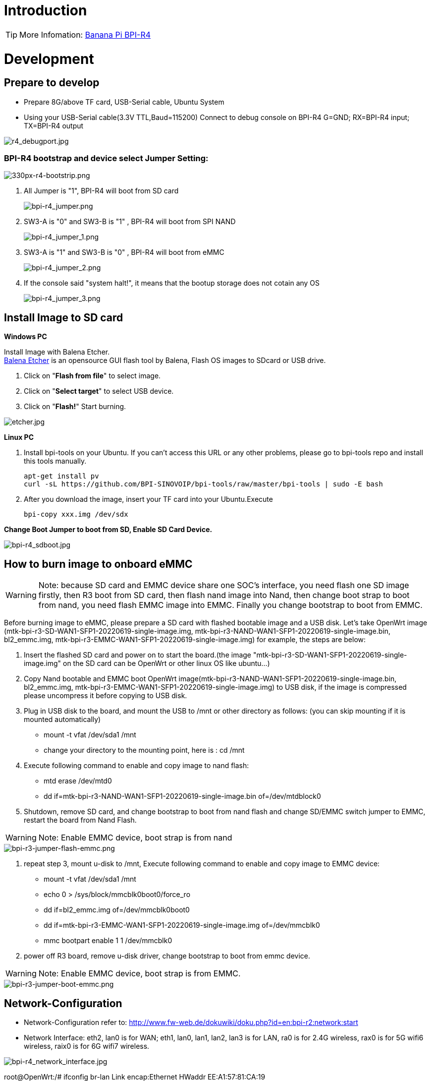 = Introduction

TIP: More Infomation: link:/en/BPI-R4/BananaPi_BPI-R4[Banana Pi BPI-R4]

= Development
== Prepare to develop

* Prepare 8G/above TF card, USB-Serial cable, Ubuntu System
* Using your USB-Serial cable(3.3V TTL,Baud=115200) Connect to debug console on BPI-R4
   G=GND;  RX=BPI-R4 input;  TX=BPI-R4 output


image::/bpi-r4/r4_debugport.jpg[r4_debugport.jpg]

=== BPI-R4 bootstrap and device select Jumper Setting:

image::/bpi-r4/330px-r4-bootstrip.png[330px-r4-bootstrip.png]

. All Jumper is "1", BPI-R4 will boot from SD card 
+
image::/bpi-r4/bpi-r4_jumper.png[bpi-r4_jumper.png]

. SW3-A is "0" and SW3-B is "1" , BPI-R4 will boot from SPI NAND
+
image::/bpi-r4/bpi-r4_jumper_1.png[bpi-r4_jumper_1.png]

. SW3-A is "1" and SW3-B is "0" , BPI-R4 will boot from eMMC
+
image::/bpi-r4/bpi-r4_jumper_2.png[bpi-r4_jumper_2.png]

. If the console said "system halt!", it means that the bootup storage does not cotain any OS
+
image::/bpi-r4/bpi-r4_jumper_3.png[bpi-r4_jumper_3.png]

== Install Image to SD card
**Windows PC**

Install Image with Balena Etcher. +
link:https://balena.io/etcher[Balena Etcher] is an opensource GUI flash tool by Balena, Flash OS images to SDcard or USB drive.

. Click on "**Flash from file**" to select image. 
. Click on "**Select target**" to select USB device. 
. Click on "**Flash!**" Start burning.

image::/picture/etcher.jpg[etcher.jpg]

**Linux PC**

. Install bpi-tools on your Ubuntu. If you can't access this URL or any other problems, please go to bpi-tools repo and install this tools manually.
+
```sh
apt-get install pv
curl -sL https://github.com/BPI-SINOVOIP/bpi-tools/raw/master/bpi-tools | sudo -E bash
```
. After you download the image, insert your TF card into your Ubuntu.Execute 
+
```sh
bpi-copy xxx.img /dev/sdx
```
 
**Change Boot Jumper to boot from SD, Enable SD Card Device.**

image::/picture/bpi-r4_sdboot.jpg[bpi-r4_sdboot.jpg]
== How to burn image to onboard eMMC

WARNING:  Note: because SD card and EMMC device share one SOC's interface, you need flash one SD image firstly, then R3 boot from SD card, then flash nand image into Nand, then change boot strap to boot from nand,  you need flash EMMC image into EMMC. Finally you change bootstrap to boot from EMMC.
 
Before burning image to eMMC, please prepare a SD card with flashed bootable image and a USB disk. Let's take OpenWrt image (mtk-bpi-r3-SD-WAN1-SFP1-20220619-single-image.img, mtk-bpi-r3-NAND-WAN1-SFP1-20220619-single-image.bin, bl2_emmc.img, mtk-bpi-r3-EMMC-WAN1-SFP1-20220619-single-image.img) for example, the steps are below:

 1. Insert the flashed SD card and power on to start the board.(the image "mtk-bpi-r3-SD-WAN1-SFP1-20220619-single-image.img" on the SD card can be OpenWrt or other linux OS like ubuntu...)
 2. Copy Nand bootable and EMMC boot OpenWrt image(mtk-bpi-r3-NAND-WAN1-SFP1-20220619-single-image.bin, bl2_emmc.img, mtk-bpi-r3-EMMC-WAN1-SFP1-20220619-single-image.img) to USB disk, if the image is compressed please uncompress it before copying to USB disk.
 3. Plug in USB disk to the board, and mount the USB to /mnt or other directory as follows: (you can skip mounting if it is mounted automatically)
    * mount -t vfat /dev/sda1 /mnt 
    * change your directory to the mounting point, here is : cd /mnt
 4. Execute following command to enable and copy image to nand flash:
    * mtd erase /dev/mtd0
    * dd if=mtk-bpi-r3-NAND-WAN1-SFP1-20220619-single-image.bin of=/dev/mtdblock0
 5. Shutdown, remove SD card, and change bootstrap to boot from nand flash and change SD/EMMC switch jumper to EMMC, restart the board from Nand Flash.
 
WARNING:  Note: Enable EMMC device, boot strap is from nand

image::/bpi-r4/bpi-r3-jumper-flash-emmc.png[bpi-r3-jumper-flash-emmc.png]

6. repeat step 3, mount u-disk to /mnt, Execute following command to enable and copy image to EMMC device:
    * mount -t vfat /dev/sda1 /mnt
    * echo 0 > /sys/block/mmcblk0boot0/force_ro
    * dd if=bl2_emmc.img of=/dev/mmcblk0boot0
    * dd if=mtk-bpi-r3-EMMC-WAN1-SFP1-20220619-single-image.img of=/dev/mmcblk0
    * mmc bootpart enable 1 1 /dev/mmcblk0
 7. power off R3 board, remove u-disk driver, change bootstrap to boot from emmc device.
 
WARNING:  Note: Enable EMMC device, boot strap is from EMMC.

image::/bpi-r4/bpi-r3-jumper-boot-emmc.png[bpi-r3-jumper-boot-emmc.png]

== Network-Configuration

* Network-Configuration refer to: http://www.fw-web.de/dokuwiki/doku.php?id=en:bpi-r2:network:start

* Network Interface: eth2, lan0 is for WAN; eth1, lan0, lan1, lan2, lan3 is for LAN, ra0 is for 2.4G wireless, rax0 is for 5G wifi6 wireless, raix0 is for 6G wifi7 wireless.

image::/bpi-r4/bpi-r4_network_interface.jpg[bpi-r4_network_interface.jpg]


root@OpenWrt:/# ifconfig
br-lan Link encap:Ethernet HWaddr EE:A1:57:81:CA:19

         inet addr:192.168.1.1  Bcast:192.168.1.255  Mask:255.255.255.0
         inet6 addr: fe80::eca1:57ff:fe81:ca19/64 Scope:Link
         inet6 addr: fd63:8bea:d5ce::1/60 Scope:Global
         UP BROADCAST RUNNING MULTICAST  MTU:1500  Metric:1
         RX packets:0 errors:0 dropped:0 overruns:0 frame:0
         TX packets:15 errors:0 dropped:0 overruns:0 carrier:0
         collisions:0 txqueuelen:1000
         RX bytes:0 (0.0 B)  TX bytes:2418 (2.3 KiB)
br-wan Link encap:Ethernet HWaddr EE:A1:57:81:CA:19

         inet6 addr: fe80::eca1:57ff:fe81:ca19/64 Scope:Link
         UP BROADCAST RUNNING MULTICAST  MTU:1500  Metric:1
         RX packets:0 errors:0 dropped:0 overruns:0 frame:0
         TX packets:34 errors:0 dropped:0 overruns:0 carrier:0
         collisions:0 txqueuelen:1000
         RX bytes:0 (0.0 B)  TX bytes:8538 (8.3 KiB)
eth0 Link encap:Ethernet HWaddr EE:A1:57:81:CA:19

         inet6 addr: fe80::eca1:57ff:fe81:ca19/64 Scope:Link
         UP BROADCAST RUNNING MULTICAST  MTU:1500  Metric:1
         RX packets:0 errors:0 dropped:0 overruns:0 frame:0
         TX packets:32 errors:0 dropped:0 overruns:0 carrier:0
         collisions:0 txqueuelen:1000
         RX bytes:0 (0.0 B)  TX bytes:4408 (4.3 KiB)
         Interrupt:124
eth1 Link encap:Ethernet HWaddr 4A:BB:84:B4:5D:3F

         UP BROADCAST RUNNING MULTICAST  MTU:1500  Metric:1
         RX packets:0 errors:0 dropped:0 overruns:0 frame:0
         TX packets:34 errors:0 dropped:0 overruns:0 carrier:0
         collisions:0 txqueuelen:1000
         RX bytes:0 (0.0 B)  TX bytes:8674 (8.4 KiB)
         Interrupt:124
eth2 Link encap:Ethernet HWaddr 22:02:CE:9C:92:BA

         UP BROADCAST RUNNING MULTICAST  MTU:1500  Metric:1
         RX packets:0 errors:0 dropped:0 overruns:0 frame:0
         TX packets:34 errors:0 dropped:0 overruns:0 carrier:0
         collisions:0 txqueuelen:1000
         RX bytes:0 (0.0 B)  TX bytes:8674 (8.4 KiB)
         Interrupt:124
lan0 Link encap:Ethernet HWaddr EE:A1:57:81:CA:19

         UP BROADCAST MULTICAST  MTU:1500  Metric:1
         RX packets:0 errors:0 dropped:0 overruns:0 frame:0
         TX packets:0 errors:0 dropped:0 overruns:0 carrier:0
         collisions:0 txqueuelen:1000
         RX bytes:0 (0.0 B)  TX bytes:0 (0.0 B)
lan1 Link encap:Ethernet HWaddr EE:A1:57:81:CA:19

         UP BROADCAST MULTICAST  MTU:1500  Metric:1
         RX packets:0 errors:0 dropped:0 overruns:0 frame:0
         TX packets:0 errors:0 dropped:0 overruns:0 carrier:0
         collisions:0 txqueuelen:1000
         RX bytes:0 (0.0 B)  TX bytes:0 (0.0 B)
lan2 Link encap:Ethernet HWaddr EE:A1:57:81:CA:19

         UP BROADCAST MULTICAST  MTU:1500  Metric:1
         RX packets:0 errors:0 dropped:0 overruns:0 frame:0
         TX packets:0 errors:0 dropped:0 overruns:0 carrier:0
         collisions:0 txqueuelen:1000
         RX bytes:0 (0.0 B)  TX bytes:0 (0.0 B)
lan3 Link encap:Ethernet HWaddr EE:A1:57:81:CA:19

         UP BROADCAST MULTICAST  MTU:1500  Metric:1
         RX packets:0 errors:0 dropped:0 overruns:0 frame:0
         TX packets:0 errors:0 dropped:0 overruns:0 carrier:0
         collisions:0 txqueuelen:1000
         RX bytes:0 (0.0 B)  TX bytes:0 (0.0 B)
lo Link encap:Local Loopback

         inet addr:127.0.0.1  Mask:255.0.0.0
         inet6 addr: ::1/128 Scope:Host
         UP LOOPBACK RUNNING  MTU:65536  Metric:1
         RX packets:56 errors:0 dropped:0 overruns:0 frame:0
         TX packets:56 errors:0 dropped:0 overruns:0 carrier:0
         collisions:0 txqueuelen:1000
         RX bytes:4368 (4.2 KiB)  TX bytes:4368 (4.2 KiB)
ra0 Link encap:Ethernet HWaddr 00:0C:43:26:60:38

         UP BROADCAST RUNNING MULTICAST  MTU:1500  Metric:1
         RX packets:0 errors:0 dropped:0 overruns:0 frame:0
         TX packets:0 errors:0 dropped:0 overruns:0 carrier:0
         collisions:0 txqueuelen:1000
         RX bytes:0 (0.0 B)  TX bytes:0 (0.0 B)
         Interrupt:6
rax0 Link encap:Ethernet HWaddr 02:0C:43:36:60:38

         UP BROADCAST RUNNING MULTICAST  MTU:1500  Metric:1
         RX packets:0 errors:0 dropped:0 overruns:0 frame:0
         TX packets:0 errors:0 dropped:0 overruns:0 carrier:0
         collisions:0 txqueuelen:1000
         RX bytes:0 (0.0 B)  TX bytes:0 (0.0 B)
root@OpenWrt:/# brctl show br-wan
bridge name bridge id STP enabled interfaces br-wan 7fff.eea15781ca19 no lan0, eth1
root@OpenWrt:/# brctl show br-lan
bridge name bridge id STP enabled interfaces br-lan 7fff.eea15781ca19 no lan4, rax0, lan2, lan5, ra0, lan3, lan1
root@OpenWrt:/#

= Accessories

== 10G SFP Module

The SFP serdes speed of BPI-R4 is fixed at 10Gbps, so only SFP that support this can be used！

Usually the PIN6 of 10G SFP+ module is GND. After inserting the module, SFP_MOD_DEF0 will be pulled low, thereby turning on the SFP power supply.

Therefore, if this PIN of the module is not GND, 3.3V_SFP power will not be supplied!

image::/bpi-r4/r4_sfp_power.png[r4_sfp_power.png]

== 10G SFP+ Copper Module

WARNING: The temperature of this module is very high when used for a long time, It can reach 90℃ without a heat sink or cooling fan. Be careful to prevent burns!

image::/bpi-r4/sfp-10g-t-aqr.png[sfp-10g-t-aqr.png]

image::/bpi-r4/bpi-r4_sfp-10g-t_p28aqr113c_p29.png[bpi-r4_sfp-10g-t_p28aqr113c_p29.png]

WARNING: Note: Do not pull out this module once it is inserted, otherwise it will cause BPI-R4 to reboot.This phenomenon does not exist with other modules.

image::/bpi-r4/bpi-r4_sfp-10g-t_p28aqr113c_p29-pull_out_reboot.png[bpi-r4_sfp-10g-t_p28aqr113c_p29-pull_out_reboot.png]

== 10G SFP+ Fibre Module

image::/bpi-r4/sfp-10g-bx20.png[sfp-10g-bx20.png]

image::/bpi-r4/bpi-r4_sfp-10g-bx20.png[bpi-r4_sfp-10g-bx20.png]

== 4G/5G Module

BPI-R4 supports 4G LTE EC25. Quectel RM500U-CN & RM520N-GL 5G Modules.
If you want to use 5G on BPI-R4:

   1. Insert 5G dongle into USB3.0.
   2. Connect RG200U-CN to mini PCIe, connect SoC through USB2.0(speed limited).
   3. Make an RG200U-CN LGA adapter board and insert it into M.2 KEY M.
   
WARNING: Note: The availability of 4G/5G depends on the local carrier frequency band.

==  SSD

please insert one M2.KeyM SSD into M2.KeyM slot.

image::/bpi-r4/bpi-r4-m2_keym-ssd_connnect.jpg[bpi-r4-m2_keym-ssd_connnect.jpg]

image::/bpi-r4/bpi-r4-m2_keym-ssd_linux.jpg[bpi-r4-m2_keym-ssd_linux.jpg]

== Asia mPCIe WiFi6/WiFi6E
